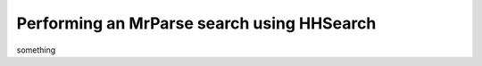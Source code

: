 .. _script_hhsearch:

Performing an MrParse search using HHSearch
-------------------------------------------

something
